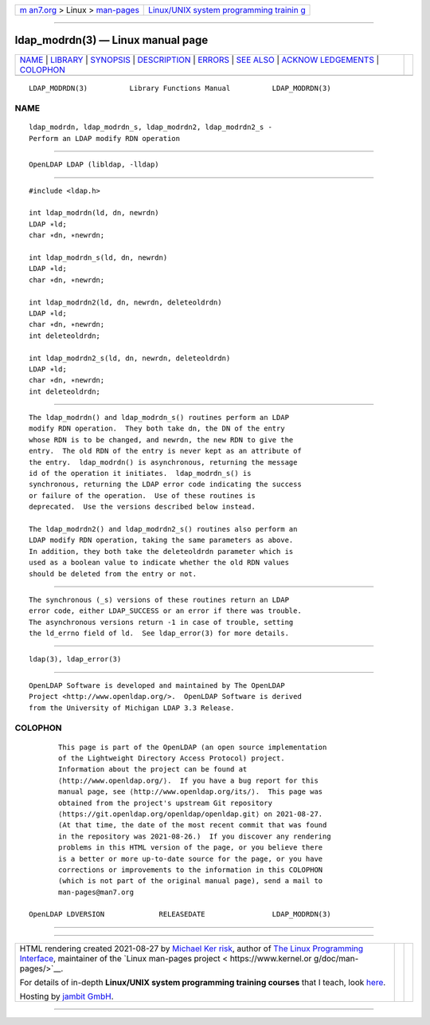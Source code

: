 .. container:: page-top

.. container:: nav-bar

   +----------------------------------+----------------------------------+
   | `m                               | `Linux/UNIX system programming   |
   | an7.org <../../../index.html>`__ | trainin                          |
   | > Linux >                        | g <http://man7.org/training/>`__ |
   | `man-pages <../index.html>`__    |                                  |
   +----------------------------------+----------------------------------+

--------------

ldap_modrdn(3) — Linux manual page
==================================

+-----------------------------------+-----------------------------------+
| `NAME <#NAME>`__ \|               |                                   |
| `LIBRARY <#LIBRARY>`__ \|         |                                   |
| `SYNOPSIS <#SYNOPSIS>`__ \|       |                                   |
| `DESCRIPTION <#DESCRIPTION>`__ \| |                                   |
| `ERRORS <#ERRORS>`__ \|           |                                   |
| `SEE ALSO <#SEE_ALSO>`__ \|       |                                   |
| `ACKNOW                           |                                   |
| LEDGEMENTS <#ACKNOWLEDGEMENTS>`__ |                                   |
| \| `COLOPHON <#COLOPHON>`__       |                                   |
+-----------------------------------+-----------------------------------+
| .. container:: man-search-box     |                                   |
+-----------------------------------+-----------------------------------+

::

   LDAP_MODRDN(3)          Library Functions Manual          LDAP_MODRDN(3)

NAME
-------------------------------------------------

::

          ldap_modrdn, ldap_modrdn_s, ldap_modrdn2, ldap_modrdn2_s -
          Perform an LDAP modify RDN operation


-------------------------------------------------------

::

          OpenLDAP LDAP (libldap, -lldap)


---------------------------------------------------------

::

          #include <ldap.h>

          int ldap_modrdn(ld, dn, newrdn)
          LDAP ∗ld;
          char ∗dn, ∗newrdn;

          int ldap_modrdn_s(ld, dn, newrdn)
          LDAP ∗ld;
          char ∗dn, ∗newrdn;

          int ldap_modrdn2(ld, dn, newrdn, deleteoldrdn)
          LDAP ∗ld;
          char ∗dn, ∗newrdn;
          int deleteoldrdn;

          int ldap_modrdn2_s(ld, dn, newrdn, deleteoldrdn)
          LDAP ∗ld;
          char ∗dn, ∗newrdn;
          int deleteoldrdn;


---------------------------------------------------------------

::

          The ldap_modrdn() and ldap_modrdn_s() routines perform an LDAP
          modify RDN operation.  They both take dn, the DN of the entry
          whose RDN is to be changed, and newrdn, the new RDN to give the
          entry.  The old RDN of the entry is never kept as an attribute of
          the entry.  ldap_modrdn() is asynchronous, returning the message
          id of the operation it initiates.  ldap_modrdn_s() is
          synchronous, returning the LDAP error code indicating the success
          or failure of the operation.  Use of these routines is
          deprecated.  Use the versions described below instead.

          The ldap_modrdn2() and ldap_modrdn2_s() routines also perform an
          LDAP modify RDN operation, taking the same parameters as above.
          In addition, they both take the deleteoldrdn parameter which is
          used as a boolean value to indicate whether the old RDN values
          should be deleted from the entry or not.


-----------------------------------------------------

::

          The synchronous (_s) versions of these routines return an LDAP
          error code, either LDAP_SUCCESS or an error if there was trouble.
          The asynchronous versions return -1 in case of trouble, setting
          the ld_errno field of ld.  See ldap_error(3) for more details.


---------------------------------------------------------

::

          ldap(3), ldap_error(3)


-------------------------------------------------------------------------

::

          OpenLDAP Software is developed and maintained by The OpenLDAP
          Project <http://www.openldap.org/>.  OpenLDAP Software is derived
          from the University of Michigan LDAP 3.3 Release.

COLOPHON
---------------------------------------------------------

::

          This page is part of the OpenLDAP (an open source implementation
          of the Lightweight Directory Access Protocol) project.
          Information about the project can be found at 
          ⟨http://www.openldap.org/⟩.  If you have a bug report for this
          manual page, see ⟨http://www.openldap.org/its/⟩.  This page was
          obtained from the project's upstream Git repository
          ⟨https://git.openldap.org/openldap/openldap.git⟩ on 2021-08-27.
          (At that time, the date of the most recent commit that was found
          in the repository was 2021-08-26.)  If you discover any rendering
          problems in this HTML version of the page, or you believe there
          is a better or more up-to-date source for the page, or you have
          corrections or improvements to the information in this COLOPHON
          (which is not part of the original manual page), send a mail to
          man-pages@man7.org

   OpenLDAP LDVERSION             RELEASEDATE                LDAP_MODRDN(3)

--------------

--------------

.. container:: footer

   +-----------------------+-----------------------+-----------------------+
   | HTML rendering        |                       | |Cover of TLPI|       |
   | created 2021-08-27 by |                       |                       |
   | `Michael              |                       |                       |
   | Ker                   |                       |                       |
   | risk <https://man7.or |                       |                       |
   | g/mtk/index.html>`__, |                       |                       |
   | author of `The Linux  |                       |                       |
   | Programming           |                       |                       |
   | Interface <https:     |                       |                       |
   | //man7.org/tlpi/>`__, |                       |                       |
   | maintainer of the     |                       |                       |
   | `Linux man-pages      |                       |                       |
   | project <             |                       |                       |
   | https://www.kernel.or |                       |                       |
   | g/doc/man-pages/>`__. |                       |                       |
   |                       |                       |                       |
   | For details of        |                       |                       |
   | in-depth **Linux/UNIX |                       |                       |
   | system programming    |                       |                       |
   | training courses**    |                       |                       |
   | that I teach, look    |                       |                       |
   | `here <https://ma     |                       |                       |
   | n7.org/training/>`__. |                       |                       |
   |                       |                       |                       |
   | Hosting by `jambit    |                       |                       |
   | GmbH                  |                       |                       |
   | <https://www.jambit.c |                       |                       |
   | om/index_en.html>`__. |                       |                       |
   +-----------------------+-----------------------+-----------------------+

--------------

.. container:: statcounter

   |Web Analytics Made Easy - StatCounter|

.. |Cover of TLPI| image:: https://man7.org/tlpi/cover/TLPI-front-cover-vsmall.png
   :target: https://man7.org/tlpi/
.. |Web Analytics Made Easy - StatCounter| image:: https://c.statcounter.com/7422636/0/9b6714ff/1/
   :class: statcounter
   :target: https://statcounter.com/
